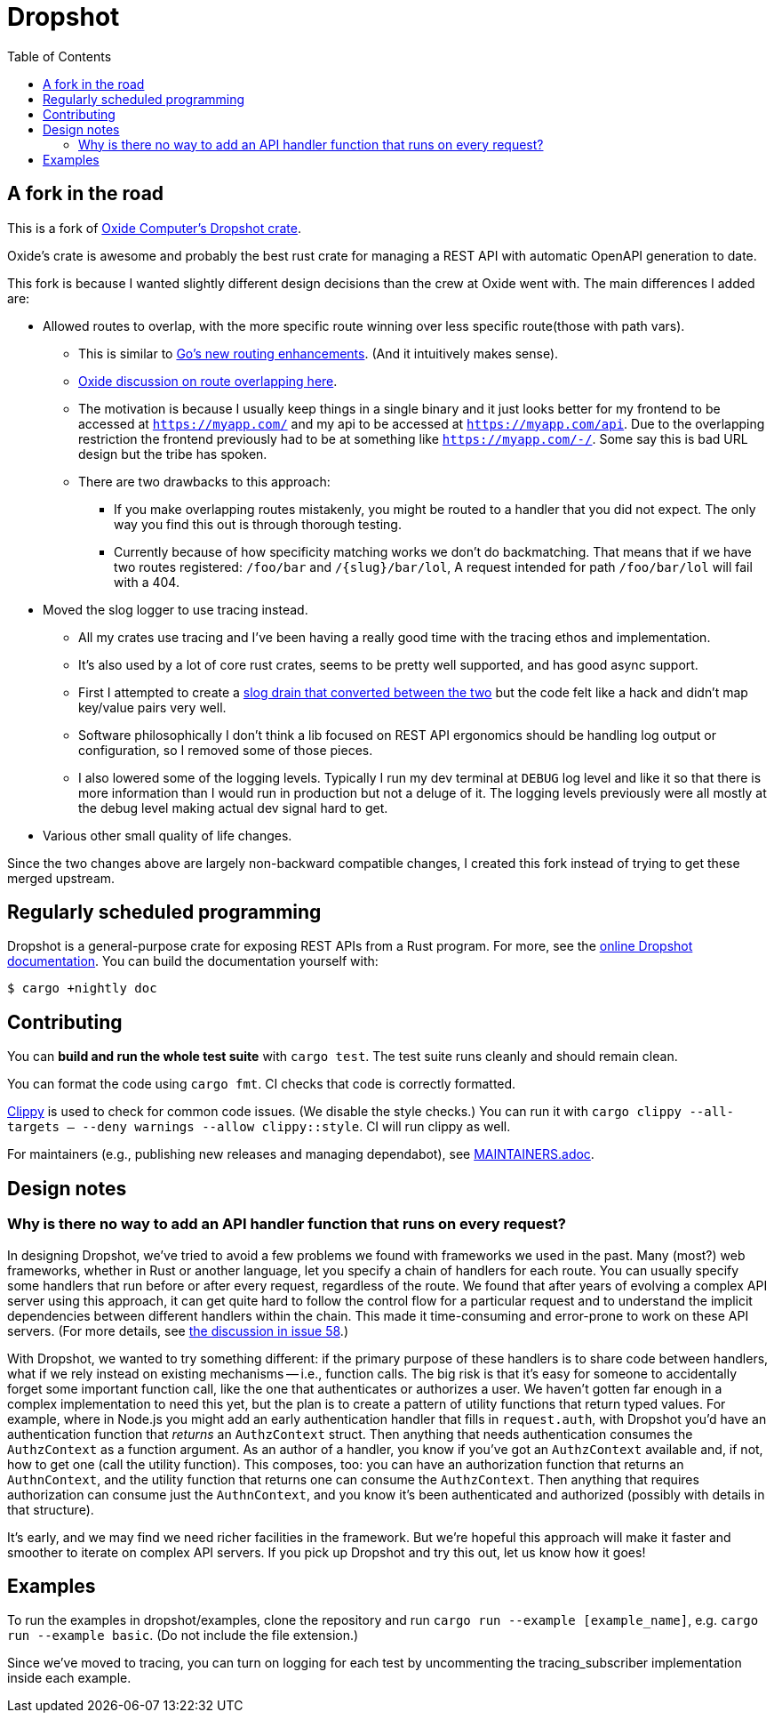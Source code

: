 :showtitle:
:toc: left
:icons: font

= Dropshot

== A fork in the road

This is a fork of https://github.com/oxidecomputer/dropshot[Oxide Computer's Dropshot crate].

Oxide's crate is awesome and probably the best rust crate for managing a REST API with automatic OpenAPI generation to date.

This fork is because I wanted slightly different design decisions than the crew at Oxide went with. The main differences
I added are:

* Allowed routes to overlap, with the more specific route winning over less specific route(those with path vars).
** This is similar to https://go.dev/blog/routing-enhancements)[Go's new routing enhancements]. (And it
intuitively makes sense).
** https://github.com/oxidecomputer/dropshot/issues/199[Oxide discussion on route overlapping here].
** The motivation is because I usually keep things in a single binary and it just looks better for my frontend
to be accessed at `https://myapp.com/` and my api to be accessed at `https://myapp.com/api`. Due to the overlapping
restriction the frontend previously had to be at something like `https://myapp.com/-/`. Some say this is bad URL design
but the tribe has spoken.
** There are two drawbacks to this approach:
*** If you make overlapping routes mistakenly, you might be routed to a handler that you did not expect. The only
way you find this out is through thorough testing.
*** Currently because of how specificity matching works we don't do backmatching. That means that if we have two routes
registered: `/foo/bar` and `/{slug}/bar/lol`, A request intended for path `/foo/bar/lol` will fail with a 404.
* Moved the slog logger to use tracing instead.
** All my crates use tracing and I've been having a really good time with the tracing ethos and implementation.
** It's also used by a lot of core rust crates, seems to be pretty well supported, and has good async support.
** First I attempted to create a https://docs.rs/tracing-slog/latest/tracing_slog/[slog drain that converted between the two]
but the code felt like a hack and didn't map key/value pairs very well.
** Software philosophically I don't think a lib focused on REST API ergonomics should be handling log output or
configuration, so I removed some of those pieces.
** I also lowered some of the logging levels. Typically I run my dev terminal at `DEBUG` log level and like it so
that there is more information than I would run in production but not a deluge of it. The logging levels previously
were all mostly at the debug level making actual dev signal hard to get.

* Various other small quality of life changes.

Since the two changes above are largely non-backward compatible changes, I created
this fork instead of trying to get these merged upstream.

== Regularly scheduled programming

Dropshot is a general-purpose crate for exposing REST APIs from a Rust program.
For more, see the https://docs.rs/dropshot/[online Dropshot documentation].
You can build the documentation yourself with:

[source,text]
----
$ cargo +nightly doc
----

== Contributing

You can **build and run the whole test suite** with `cargo test`.  The test
suite runs cleanly and should remain clean.

You can format the code using `cargo fmt`.  CI checks that code is correctly formatted.

https://github.com/rust-lang/rust-clippy[Clippy] is used to check for common code issues.  (We disable the style checks.)  You can run it with `cargo clippy --all-targets -- --deny warnings --allow clippy::style`.  CI will run clippy as well.

For maintainers (e.g., publishing new releases and managing dependabot), see link:./MAINTAINERS.adoc[MAINTAINERS.adoc].

== Design notes

=== Why is there no way to add an API handler function that runs on every request?

In designing Dropshot, we've tried to avoid a few problems we found with frameworks we used in the past.  Many (most?) web frameworks, whether in Rust or another language, let you specify a chain of handlers for each route.  You can usually specify some handlers that run before or after every request, regardless of the route.  We found that after years of evolving a complex API server using this approach, it can get quite hard to follow the control flow for a particular request and to understand the implicit dependencies between different handlers within the chain.  This made it time-consuming and error-prone to work on these API servers.  (For more details, see https://github.com/oxidecomputer/dropshot/issues/58#issuecomment-713175039[the discussion in issue 58].)

With Dropshot, we wanted to try something different: if the primary purpose of these handlers is to share code between handlers, what if we rely instead on existing mechanisms -- i.e., function calls.  The big risk is that it's easy for someone to accidentally forget some important function call, like the one that authenticates or authorizes a user.  We haven't gotten far enough in a complex implementation to need this yet, but the plan is to create a pattern of utility functions that return typed values.  For example, where in Node.js you might add an early authentication handler that fills in `request.auth`, with Dropshot you'd have an authentication function that _returns_ an `AuthzContext` struct.  Then anything that needs authentication consumes the `AuthzContext` as a function argument.  As an author of a handler, you know if you've got an `AuthzContext` available and, if not, how to get one (call the utility function).  This composes, too: you can have an authorization function that returns an `AuthnContext`, and the utility function that returns one can consume the `AuthzContext`.  Then anything that requires authorization can consume just the `AuthnContext`, and you know it's been authenticated and authorized (possibly with details in that structure).

It's early, and we may find we need richer facilities in the framework.  But we're hopeful this approach will make it faster and smoother to iterate on complex API servers.  If you pick up Dropshot and try this out, let us know how it goes!

== Examples

To run the examples in dropshot/examples, clone the repository and run `cargo run --example [example_name]`, e.g. `cargo run --example basic`. (Do not include the file extension.)

Since we've moved to tracing, you can turn on logging for each test by uncommenting the tracing_subscriber implementation
inside each example.
